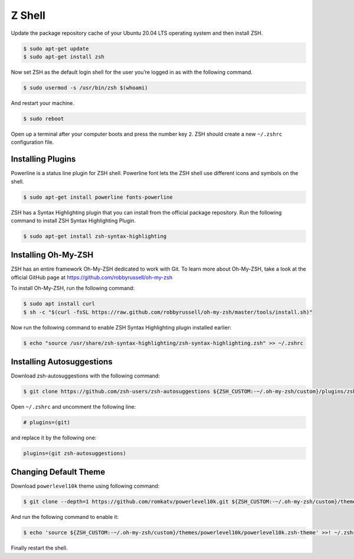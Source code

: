 Z Shell
=======

Update the package repository cache of your Ubuntu 20.04 LTS operating system
and then install ZSH.

.. code-block:: bash

    $ sudo apt-get update
    $ sudo apt-get install zsh

Now set ZSH as the default login shell for the user you’re logged in as with the following command.

.. code-block:: bash

    $ sudo usermod -s /usr/bin/zsh $(whoami)

And restart your machine.

.. code-block:: bash

    $ sudo reboot

Open up a terminal after your computer boots and press the number key ``2``.
ZSH should create a new ``~/.zshrc`` configuration file.

Installing Plugins
------------------

Powerline is a status line plugin for ZSH shell. Powerline font lets the ZSH shell
use different icons and symbols on the shell.

.. code-block:: bash

    $ sudo apt-get install powerline fonts-powerline

ZSH has a Syntax Highlighting plugin that you can install from the official package repository.
Run the following command to install ZSH Syntax Highlighting Plugin.

.. code-block:: bash

    $ sudo apt-get install zsh-syntax-highlighting

Installing Oh-My-ZSH
--------------------

ZSH has an entire framework Oh-My-ZSH dedicated to work with Git.
To learn more about Oh-My-ZSH, take a look at the official GitHub page at
https://github.com/robbyrussell/oh-my-zsh

To install Oh-My-ZSH, run the following command:

.. code-block:: bash

    $ sudo apt install curl
    $ sh -c "$(curl -fsSL https://raw.github.com/robbyrussell/oh-my-zsh/master/tools/install.sh)"

Now run the following command to enable ZSH Syntax Highlighting plugin installed earlier:

.. code-block:: bash

    $ echo "source /usr/share/zsh-syntax-highlighting/zsh-syntax-highlighting.zsh" >> ~/.zshrc

Installing Autosuggestions
--------------------------

Download zsh-autosuggestions with the following command:

.. code-block:: bash

    $ git clone https://github.com/zsh-users/zsh-autosuggestions ${ZSH_CUSTOM:-~/.oh-my-zsh/custom}/plugins/zsh-autosuggestions

Open ``~/.zshrc`` and uncomment the following line:

.. code-block:: bash

    # plugins=(git)

and replace it by the following one:

.. code-block:: bash

    plugins=(git zsh-autosuggestions)

Changing Default Theme
----------------------

Download ``powerlevel10k`` theme using following command:

.. code-block:: bash

    $ git clone --depth=1 https://github.com/romkatv/powerlevel10k.git ${ZSH_CUSTOM:-~/.oh-my-zsh/custom}/themes/powerlevel10k

And run the following command to enable it:

.. code-block:: bash

    $ echo 'source ${ZSH_CUSTOM:-~/.oh-my-zsh/custom}/themes/powerlevel10k/powerlevel10k.zsh-theme' >>! ~/.zshrc

Finally restart the shell.
